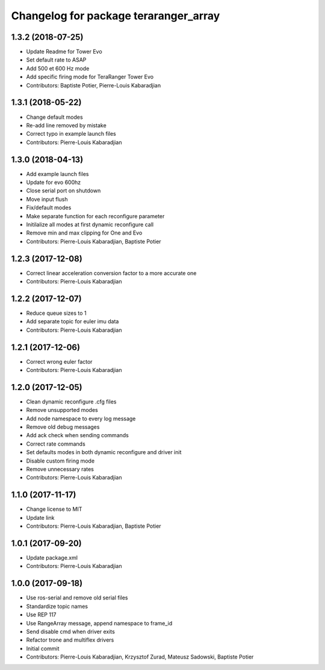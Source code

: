 ^^^^^^^^^^^^^^^^^^^^^^^^^^^^^^^^^^^^^^
Changelog for package teraranger_array
^^^^^^^^^^^^^^^^^^^^^^^^^^^^^^^^^^^^^^

1.3.2 (2018-07-25)
------------------
* Update Readme for Tower Evo
* Set default rate to ASAP
* Add 500 et 600 Hz mode
* Add specific firing mode for TeraRanger Tower Evo
* Contributors: Baptiste Potier, Pierre-Louis Kabaradjian

1.3.1 (2018-05-22)
------------------
* Change default modes
* Re-add line removed by mistake
* Correct typo in example launch files
* Contributors: Pierre-Louis Kabaradjian

1.3.0 (2018-04-13)
------------------
* Add example launch files
* Update for evo 600hz
* Close serial port on shutdown
* Move input flush
* Fix/default modes
* Make separate function for each reconfigure parameter
* Initilalize all modes at first dynamic reconfigure call
* Remove min and max clipping for One and Evo
* Contributors: Pierre-Louis Kabaradjian, Baptiste Potier

1.2.3 (2017-12-08)
------------------
* Correct linear acceleration conversion factor to a more accurate one
* Contributors: Pierre-Louis Kabaradjian

1.2.2 (2017-12-07)
------------------
* Reduce queue sizes to 1
* Add separate topic for euler imu data
* Contributors: Pierre-Louis Kabaradjian

1.2.1 (2017-12-06)
------------------
* Correct wrong euler factor
* Contributors: Pierre-Louis Kabaradjian

1.2.0 (2017-12-05)
------------------
* Clean dynamic reconfigure .cfg files
* Remove unsupported modes
* Add node namespace to every log message
* Remove old debug messages
* Add ack check when sending commands
* Correct rate commands
* Set defaults modes in both dynamic reconfigure and driver init
* Disable custom firing mode
* Remove unnecessary rates
* Contributors: Pierre-Louis Kabaradjian

1.1.0 (2017-11-17)
------------------
* Change license to MIT
* Update link
* Contributors: Pierre-Louis Kabaradjian, Baptiste Potier

1.0.1 (2017-09-20)
------------------
* Update package.xml
* Contributors: Pierre-Louis Kabaradjian

1.0.0 (2017-09-18)
------------------

* Use ros-serial and remove old serial files
* Standardize topic names
* Use REP 117
* Use RangeArray message, append namespace to frame_id
* Send disable cmd when driver exits
* Refactor trone and multiflex drivers
* Initial commit

* Contributors: Pierre-Louis Kabaradjian, Krzysztof Zurad, Mateusz Sadowski, Baptiste Potier
